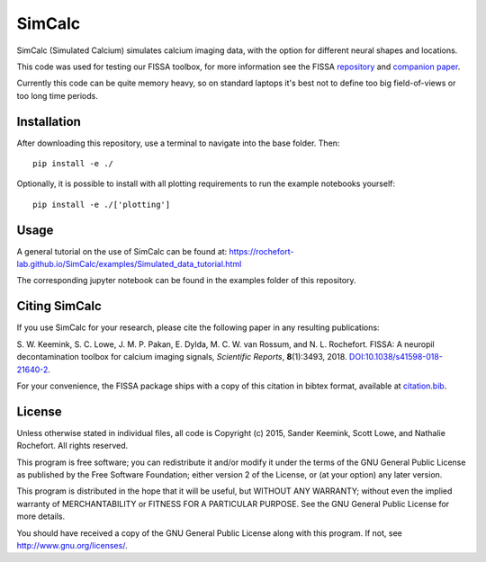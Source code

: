 SimCalc
=======
SimCalc (Simulated Calcium) simulates calcium imaging data, with the option for different neural shapes and locations.

This code was used for testing our FISSA toolbox, for more information see the FISSA `repository <https://github.com/rochefort-lab/fissa>`__ and `companion paper <https://www.doi.org/10.1038/s41598-018-21640-2>`__.

Currently this code can be quite memory heavy, so on standard laptops it's best not to define too big field-of-views or too long time periods.

Installation
------------
After downloading this repository, use a terminal to navigate into the base folder. Then:

::

    pip install -e ./

Optionally, it is possible to install with all plotting requirements to run the
example notebooks yourself:

::

    pip install -e ./['plotting']

Usage
-----
A general tutorial on the use of SimCalc can be found at:
https://rochefort-lab.github.io/SimCalc/examples/Simulated_data_tutorial.html

The corresponding jupyter notebook can be found in the examples folder of this repository.

Citing SimCalc
------------

If you use SimCalc for your research, please cite the following paper in
any resulting publications:

S. W. Keemink, S. C. Lowe, J. M. P. Pakan, E. Dylda, M. C. W. van
Rossum, and N. L. Rochefort. FISSA: A neuropil decontamination toolbox
for calcium imaging signals, *Scientific Reports*, **8**\ (1):3493,
2018.
`DOI:10.1038/s41598-018-21640-2 <https://www.doi.org/10.1038/s41598-018-21640-2>`__.

For your convenience, the FISSA package ships with a copy of this
citation in bibtex format, available at
`citation.bib <https://raw.githubusercontent.com/rochefort-lab/fissa/master/citation.bib>`__.

License
-------

Unless otherwise stated in individual files, all code is Copyright (c)
2015, Sander Keemink, Scott Lowe, and Nathalie Rochefort. All rights
reserved.

This program is free software; you can redistribute it and/or modify it
under the terms of the GNU General Public License as published by the
Free Software Foundation; either version 2 of the License, or (at your
option) any later version.

This program is distributed in the hope that it will be useful, but
WITHOUT ANY WARRANTY; without even the implied warranty of
MERCHANTABILITY or FITNESS FOR A PARTICULAR PURPOSE. See the GNU General
Public License for more details.

You should have received a copy of the GNU General Public License along
with this program. If not, see http://www.gnu.org/licenses/.

